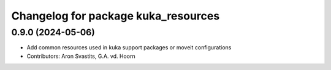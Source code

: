 ^^^^^^^^^^^^^^^^^^^^^^^^^^^^^^^^^^^^
Changelog for package kuka_resources
^^^^^^^^^^^^^^^^^^^^^^^^^^^^^^^^^^^^

0.9.0 (2024-05-06)
------------------
* Add common resources used in kuka support packages or moveit configurations
* Contributors: Aron Svastits, G.A. vd. Hoorn
